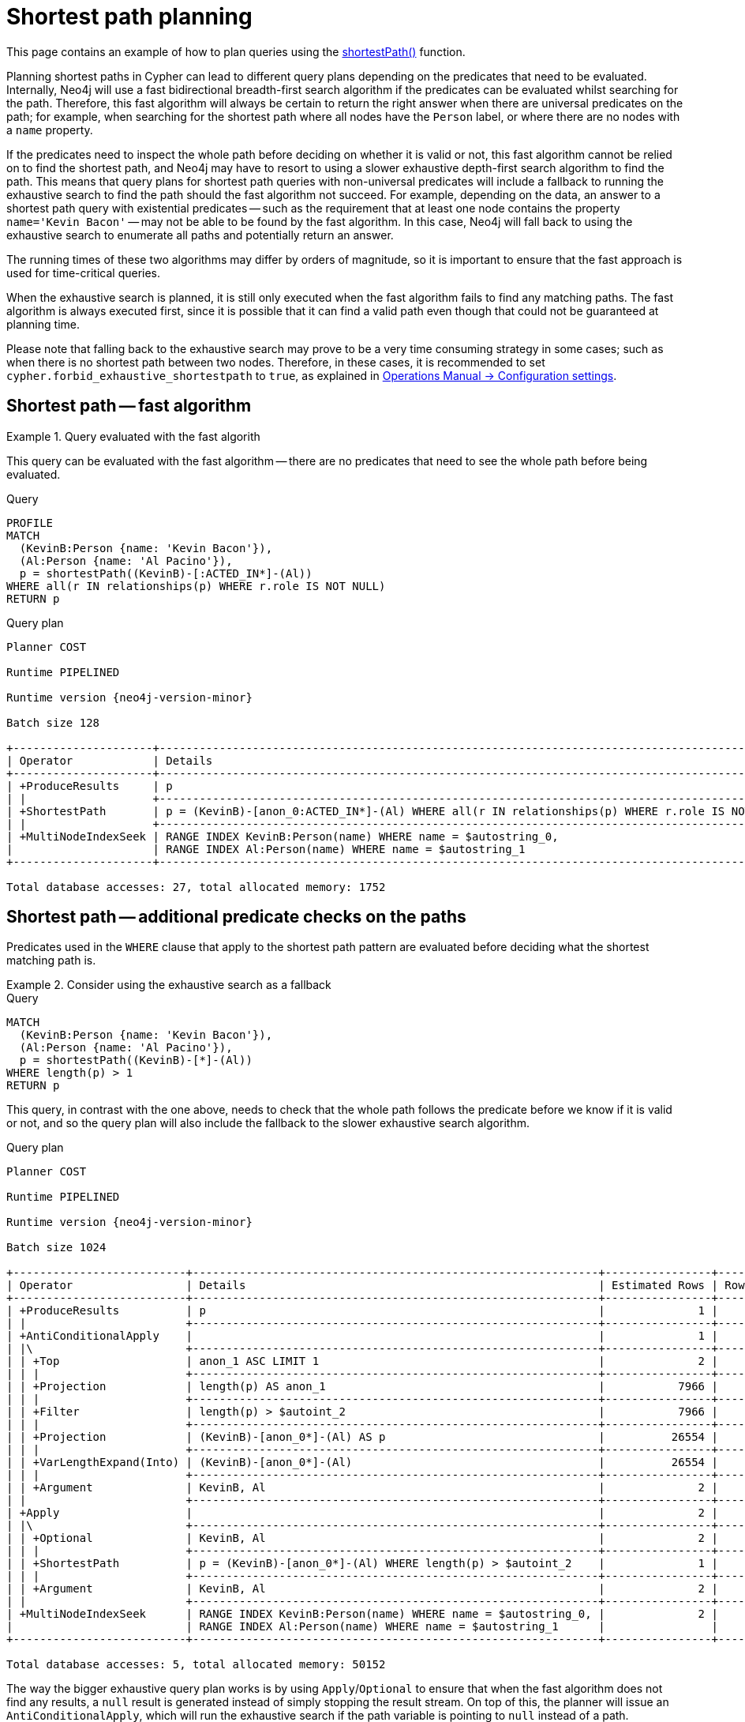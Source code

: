 :description: Shortest path and how it is planned.

[[query-shortestpath-planning]]
= Shortest path planning

This page contains an example of how to plan queries using the xref:patterns/concepts.adoc#shortest-path[shortestPath()] function.

Planning shortest paths in Cypher can lead to different query plans depending on the predicates that need to be evaluated.
Internally, Neo4j will use a fast bidirectional breadth-first search algorithm if the predicates can be evaluated whilst searching for the path.
Therefore, this fast algorithm will always be certain to return the right answer when there are universal predicates on the path; for example, when searching for the shortest path where all nodes have the `Person` label, or where there are no nodes with a `name` property.

If the predicates need to inspect the whole path before deciding on whether it is valid or not, this fast algorithm cannot be relied on to find the shortest path, and Neo4j may have to resort to using a slower exhaustive depth-first search algorithm to find the path.
This means that query plans for shortest path queries with non-universal predicates will include a fallback to running the exhaustive search to find the path should the fast algorithm not succeed.
For example, depending on the data, an answer to a shortest path query with existential predicates -- such as the requirement that at least one node contains the property `name='Kevin Bacon'` -- may not be able to be found by the fast algorithm.
In this case, Neo4j will fall back to using the exhaustive search to enumerate all paths and potentially return an answer.

The running times of these two algorithms may differ by orders of magnitude, so it is important to ensure that the fast approach is used for time-critical queries.

When the exhaustive search is planned, it is still only executed when the fast algorithm fails to find any matching paths.
The fast algorithm is always executed first, since it is possible that it can find a valid path even though that could not be guaranteed at planning time.

Please note that falling back to the exhaustive search may prove to be a very time consuming strategy in some cases; such as when there is no shortest path between two nodes.
Therefore, in these cases, it is recommended to set `cypher.forbid_exhaustive_shortestpath` to `true`, as explained in link:{neo4j-docs-base-uri}/operations-manual/{page-version}/configuration/configuration-settings#config_dbms.cypher.forbid_exhaustive_shortestpath[Operations Manual -> Configuration settings].


== Shortest path -- fast algorithm


.Query evaluated with the fast algorith
======

////
[source, cypher, role=test-setup]
----
CREATE
  (KevinB:Person {name: 'Kevin Bacon'}),
  (JackN:Person {name: 'Jack Nicholson'}),
  (Keanu:Person {name: 'Keanu Reeves'}),
  (Al:Person {name: 'Al Pacino'}),
  (NancyM:Person {name: 'Nancy Meyers'}),
  (RobR:Person {name: 'Rob Reiner'}),
  (Taylor:Person {name: 'Taylor Hackford'}),

  (AFewGoodMen:Movie {title: 'A Few Good Men'}),
  (JackN)-[:ACTED_IN {role: 'Col. Nathan R. Jessup'}]->(AFewGoodMen),
  (KevinB)-[:ACTED_IN {role: 'Capt. Jack Ross'}]->(AFewGoodMen),
  (RobR)-[:DIRECTED]->(AFewGoodMen),

  (SomethingsGottaGive:Movie {title: 'Something´s Gotta Give'}),
  (JackN)-[:ACTED_IN {role: 'Harry Sanborn'}]->(SomethingsGottaGive),
  (Keanu)-[:ACTED_IN {role: 'Julian Mercer'}]->(SomethingsGottaGive),
  (NancyM)-[:DIRECTED]->(SomethingsGottaGive),

  (TheDevilsAdvocate:Movie {title: 'The Devil´s Advocate'}),
  (Keanu)-[:ACTED_IN {role: 'Kevin Lomax'}]->(TheDevilsAdvocate),
  (Al)-[:ACTED_IN {role: 'John Milton'}]->(TheDevilsAdvocate);

CREATE INDEX FOR (n:Person)
ON (n.name)
----
////

This query can be evaluated with the fast algorithm -- there are no predicates that need to see the whole path before being evaluated.

.Query
[source, cypher, role="noplay"]
----
PROFILE
MATCH
  (KevinB:Person {name: 'Kevin Bacon'}),
  (Al:Person {name: 'Al Pacino'}),
  p = shortestPath((KevinB)-[:ACTED_IN*]-(Al))
WHERE all(r IN relationships(p) WHERE r.role IS NOT NULL)
RETURN p
----

.Query plan
[role="queryplan", subs="attributes+"]
----
Planner COST

Runtime PIPELINED

Runtime version {neo4j-version-minor}

Batch size 128

+---------------------+------------------------------------------------------------------------------------------------+----------------+------+---------+----------------+------------------------+-----------+---------------+
| Operator            | Details                                                                                        | Estimated Rows | Rows | DB Hits | Memory (Bytes) | Page Cache Hits/Misses | Time (ms) | Pipeline      |
+---------------------+------------------------------------------------------------------------------------------------+----------------+------+---------+----------------+------------------------+-----------+---------------+
| +ProduceResults     | p                                                                                              |              2 |    1 |       0 |                |                    1/0 |     0.252 |               |
| |                   +------------------------------------------------------------------------------------------------+----------------+------+---------+----------------+------------------------+-----------+               |
| +ShortestPath       | p = (KevinB)-[anon_0:ACTED_IN*]-(Al) WHERE all(r IN relationships(p) WHERE r.role IS NOT NULL) |              2 |    1 |      23 |           1688 |                        |           | In Pipeline 1 |
| |                   +------------------------------------------------------------------------------------------------+----------------+------+---------+----------------+------------------------+-----------+---------------+
| +MultiNodeIndexSeek | RANGE INDEX KevinB:Person(name) WHERE name = $autostring_0,                                    |              2 |    1 |       4 |            120 |                    1/1 |     0.916 | In Pipeline 0 |
|                     | RANGE INDEX Al:Person(name) WHERE name = $autostring_1                                         |                |      |         |                |                        |           |               |
+---------------------+------------------------------------------------------------------------------------------------+----------------+------+---------+----------------+------------------------+-----------+---------------+

Total database accesses: 27, total allocated memory: 1752
----

======


== Shortest path -- additional predicate checks on the paths

Predicates used in the `WHERE` clause that apply to the shortest path pattern are evaluated before deciding what the shortest matching path is.


.Consider using the exhaustive search as a fallback
======

////
CREATE
  (KevinB:Person {name: 'Kevin Bacon'}),
  (JackN:Person {name: 'Jack Nicholson'}),
  (Keanu:Person {name: 'Keanu Reeves'}),
  (Al:Person {name: 'Al Pacino'}),
  (NancyM:Person {name: 'Nancy Meyers'}),
  (RobR:Person {name: 'Rob Reiner'}),
  (Taylor:Person {name: 'Taylor Hackford'}),

  (AFewGoodMen:Movie {title: 'A Few Good Men'}),
  (JackN)-[:ACTED_IN {role: 'Col. Nathan R. Jessup'}]->(AFewGoodMen),
  (KevinB)-[:ACTED_IN {role: 'Capt. Jack Ross'}]->(AFewGoodMen),
  (RobR)-[:DIRECTED]->(AFewGoodMen),

  (SomethingsGottaGive:Movie {title: 'Something´s Gotta Give'}),
  (JackN)-[:ACTED_IN {role: 'Harry Sanborn'}]->(SomethingsGottaGive),
  (Keanu)-[:ACTED_IN {role: 'Julian Mercer'}]->(SomethingsGottaGive),
  (NancyM)-[:DIRECTED]->(SomethingsGottaGive),

  (TheDevilsAdvocate:Movie {title: 'The Devil´s Advocate'}),
  (Keanu)-[:ACTED_IN {role: 'Kevin Lomax'}]->(TheDevilsAdvocate),
  (Al)-[:ACTED_IN {role: 'John Milton'}]->(TheDevilsAdvocate)

CREATE INDEX FOR (n:Person)
ON (n.name)
////

.Query
[source, cypher, role="noplay"]
----
MATCH
  (KevinB:Person {name: 'Kevin Bacon'}),
  (Al:Person {name: 'Al Pacino'}),
  p = shortestPath((KevinB)-[*]-(Al))
WHERE length(p) > 1
RETURN p
----

This query, in contrast with the one above, needs to check that the whole path follows the predicate before we know if it is valid or not, and so the query plan will also include the fallback to the slower exhaustive search algorithm.

.Query plan
[source, query plan, subs="attributes+", role="noheader"]
----
Planner COST

Runtime PIPELINED

Runtime version {neo4j-version-minor}

Batch size 1024

+--------------------------+-------------------------------------------------------------+----------------+------+---------+----------------+------------------------+-----------+---------------------+
| Operator                 | Details                                                     | Estimated Rows | Rows | DB Hits | Memory (Bytes) | Page Cache Hits/Misses | Time (ms) | Pipeline            |
+--------------------------+-------------------------------------------------------------+----------------+------+---------+----------------+------------------------+-----------+---------------------+
| +ProduceResults          | p                                                           |              1 |    1 |       0 |                |                        |           |                     |
| |                        +-------------------------------------------------------------+----------------+------+---------+----------------+                        |           |                     |
| +AntiConditionalApply    |                                                             |              1 |    1 |       0 |          41464 |                    0/0 |     0.332 | Fused in Pipeline 6 |
| |\                       +-------------------------------------------------------------+----------------+------+---------+----------------+------------------------+-----------+---------------------+
| | +Top                   | anon_1 ASC LIMIT 1                                          |              2 |    0 |       0 |           4280 |                    0/0 |     0.000 | In Pipeline 5       |
| | |                      +-------------------------------------------------------------+----------------+------+---------+----------------+------------------------+-----------+---------------------+
| | +Projection            | length(p) AS anon_1                                         |           7966 |    0 |       0 |                |                        |           |                     |
| | |                      +-------------------------------------------------------------+----------------+------+---------+----------------+                        |           |                     |
| | +Filter                | length(p) > $autoint_2                                      |           7966 |    0 |       0 |                |                        |           |                     |
| | |                      +-------------------------------------------------------------+----------------+------+---------+----------------+                        |           |                     |
| | +Projection            | (KevinB)-[anon_0*]-(Al) AS p                                |          26554 |    0 |       0 |                |                        |           |                     |
| | |                      +-------------------------------------------------------------+----------------+------+---------+----------------+                        |           |                     |
| | +VarLengthExpand(Into) | (KevinB)-[anon_0*]-(Al)                                     |          26554 |    0 |       0 |                |                        |           |                     |
| | |                      +-------------------------------------------------------------+----------------+------+---------+----------------+                        |           |                     |
| | +Argument              | KevinB, Al                                                  |              2 |    0 |       0 |              0 |                    0/0 |     0.000 | Fused in Pipeline 4 |
| |                        +-------------------------------------------------------------+----------------+------+---------+----------------+------------------------+-----------+---------------------+
| +Apply                   |                                                             |              2 |    1 |       0 |                |                    0/0 |     0.026 |                     |
| |\                       +-------------------------------------------------------------+----------------+------+---------+----------------+------------------------+-----------+---------------------+
| | +Optional              | KevinB, Al                                                  |              2 |    1 |       0 |           4840 |                    0/0 |     0.134 | In Pipeline 3       |
| | |                      +-------------------------------------------------------------+----------------+------+---------+----------------+------------------------+-----------+---------------------+
| | +ShortestPath          | p = (KevinB)-[anon_0*]-(Al) WHERE length(p) > $autoint_2    |              1 |    1 |       1 |           1760 |                        |           | In Pipeline 2       |
| | |                      +-------------------------------------------------------------+----------------+------+---------+----------------+------------------------+-----------+---------------------+
| | +Argument              | KevinB, Al                                                  |              2 |    1 |       0 |          24680 |                    0/0 |     0.056 | In Pipeline 1       |
| |                        +-------------------------------------------------------------+----------------+------+---------+----------------+------------------------+-----------+---------------------+
| +MultiNodeIndexSeek      | RANGE INDEX KevinB:Person(name) WHERE name = $autostring_0, |              2 |    1 |       4 |            120 |                    2/0 |     0.644 | In Pipeline 0       |
|                          | RANGE INDEX Al:Person(name) WHERE name = $autostring_1      |                |      |         |                |                        |           |                     |
+--------------------------+-------------------------------------------------------------+----------------+------+---------+----------------+------------------------+-----------+---------------------+

Total database accesses: 5, total allocated memory: 50152
----

======

The way the bigger exhaustive query plan works is by using `Apply`/`Optional` to ensure that when the fast algorithm does not find any results, a `null` result is generated instead of simply stopping the result stream.
On top of this, the planner will issue an `AntiConditionalApply`, which will run the exhaustive search if the path variable is pointing to `null` instead of a path.

An `ErrorPlan` operator will appear in the execution plan in cases where:

* `dbms.cypher.forbid_exhaustive_shortestpath` is set to `true`.
* The fast algorithm is not able to find the shortest path.


.Prevent the exhaustive search from being used as a fallback
======

////
CREATE
  (KevinB:Person {name: 'Kevin Bacon'}),
  (JackN:Person {name: 'Jack Nicholson'}),
  (Keanu:Person {name: 'Keanu Reeves'}),
  (Al:Person {name: 'Al Pacino'}),
  (NancyM:Person {name: 'Nancy Meyers'}),
  (RobR:Person {name: 'Rob Reiner'}),
  (Taylor:Person {name: 'Taylor Hackford'}),

  (AFewGoodMen:Movie {title: 'A Few Good Men'}),
  (JackN)-[:ACTED_IN {role: 'Col. Nathan R. Jessup'}]->(AFewGoodMen),
  (KevinB)-[:ACTED_IN {role: 'Capt. Jack Ross'}]->(AFewGoodMen),
  (RobR)-[:DIRECTED]->(AFewGoodMen),

  (SomethingsGottaGive:Movie {title: 'Something´s Gotta Give'}),
  (JackN)-[:ACTED_IN {role: 'Harry Sanborn'}]->(SomethingsGottaGive),
  (Keanu)-[:ACTED_IN {role: 'Julian Mercer'}]->(SomethingsGottaGive),
  (NancyM)-[:DIRECTED]->(SomethingsGottaGive),

  (TheDevilsAdvocate:Movie {title: 'The Devil´s Advocate'}),
  (Keanu)-[:ACTED_IN {role: 'Kevin Lomax'}]->(TheDevilsAdvocate),
  (Al)-[:ACTED_IN {role: 'John Milton'}]->(TheDevilsAdvocate)

CREATE INDEX FOR (n:Person)
ON (n.name)
////

.Query
[source, cypher, role="noplay"]
----
MATCH
  (KevinB:Person {name: 'Kevin Bacon'}),
  (Al:Person {name: 'Al Pacino'}),
  p = shortestPath((KevinB)-[*]-(Al))
WITH p
WHERE length(p) > 1
RETURN p
----

This query, just like the one above, needs to check that the whole path follows the predicate before we know if it is valid or not.
However, the inclusion of the `WITH` clause means that the query plan will not include the fallback to the slower exhaustive search algorithm.
Instead, any paths found by the fast algorithm will subsequently be filtered, which may result in no answers being returned.

.Query plan
[source, query plan, subs="attributes+", role="noheader"]
----
Planner COST

Runtime PIPELINED

Runtime version {neo4j-version-minor}

Batch size 128

+---------------------+-------------------------------------------------------------+----------------+------+---------+----------------+------------------------+-----------+---------------+
| Operator            | Details                                                     | Estimated Rows | Rows | DB Hits | Memory (Bytes) | Page Cache Hits/Misses | Time (ms) | Pipeline      |
+---------------------+-------------------------------------------------------------+----------------+------+---------+----------------+------------------------+-----------+---------------+
| +ProduceResults     | p                                                           |              1 |    1 |       0 |                |                    1/0 |     0.353 |               |
| |                   +-------------------------------------------------------------+----------------+------+---------+----------------+------------------------+-----------+               |
| +Filter             | length(p) > $autoint_2                                      |              1 |    1 |       0 |                |                    0/0 |     0.255 |               |
| |                   +-------------------------------------------------------------+----------------+------+---------+----------------+------------------------+-----------+               |
| +ShortestPath       | p = (KevinB)-[anon_0*]-(Al)                                 |              2 |    1 |       1 |           1760 |                        |           | In Pipeline 1 |
| |                   +-------------------------------------------------------------+----------------+------+---------+----------------+------------------------+-----------+---------------+
| +MultiNodeIndexSeek | RANGE INDEX KevinB:Person(name) WHERE name = $autostring_0, |              2 |    1 |       4 |            120 |                    2/0 |     0.371 | In Pipeline 0 |
|                     | RANGE INDEX Al:Person(name) WHERE name = $autostring_1      |                |      |         |                |                        |           |               |
+---------------------+-------------------------------------------------------------+----------------+------+---------+----------------+------------------------+-----------+---------------+

Total database accesses: 5, total allocated memory: 1824
----

======

